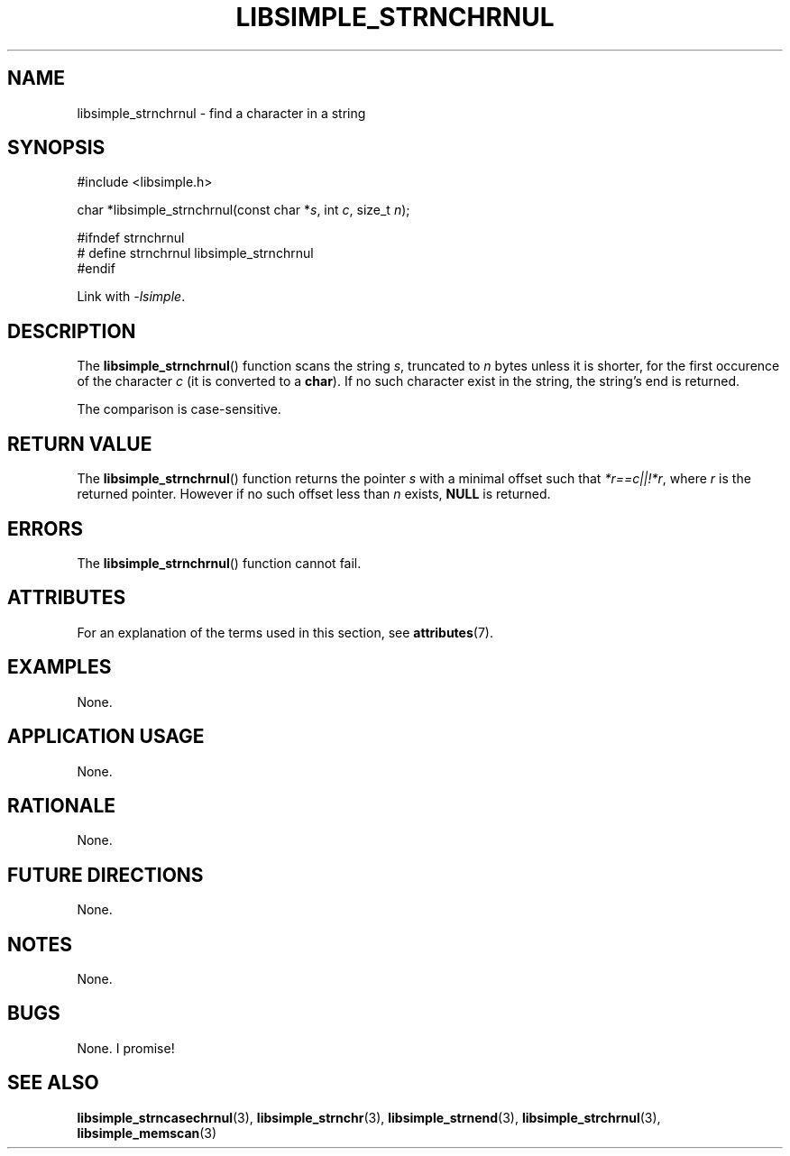 .TH LIBSIMPLE_STRNCHRNUL 3 2018-10-21 libsimple
.SH NAME
libsimple_strnchrnul \- find a character in a string
.SH SYNOPSIS
.nf
#include <libsimple.h>

char *libsimple_strnchrnul(const char *\fIs\fP, int \fIc\fP, size_t \fIn\fP);

#ifndef strnchrnul
# define strnchrnul libsimple_strnchrnul
#endif
.fi
.PP
Link with
.IR \-lsimple .
.SH DESCRIPTION
The
.BR libsimple_strnchrnul ()
function scans the string
.IR s ,
truncated to
.I n
bytes unless it is shorter,
for the first occurence of the character
.I c
(it is converted to a
.BR char ).
If no such character exist in the string,
the string's end is returned.
.PP
The comparison is case-sensitive.
.SH RETURN VALUE
The
.BR libsimple_strnchrnul ()
function returns the pointer
.I s
with a minimal offset such that
.IR *r==c||!*r ,
where
.I r
is the returned pointer. However if no such
offset less than
.I n
exists,
.B NULL
is returned.
.SH ERRORS
The
.BR libsimple_strnchrnul ()
function cannot fail.
.SH ATTRIBUTES
For an explanation of the terms used in this section, see
.BR attributes (7).
.TS
allbox;
lb lb lb
l l l.
Interface	Attribute	Value
T{
.BR libsimple_strnchrnul ()
T}	Thread safety	MT-Safe
T{
.BR libsimple_strnchrnul ()
T}	Async-signal safety	AS-Safe
T{
.BR libsimple_strnchrnul ()
T}	Async-cancel safety	AC-Safe
.TE
.SH EXAMPLES
None.
.SH APPLICATION USAGE
None.
.SH RATIONALE
None.
.SH FUTURE DIRECTIONS
None.
.SH NOTES
None.
.SH BUGS
None. I promise!
.SH SEE ALSO
.BR libsimple_strncasechrnul (3),
.BR libsimple_strnchr (3),
.BR libsimple_strnend (3),
.BR libsimple_strchrnul (3),
.BR libsimple_memscan (3)

